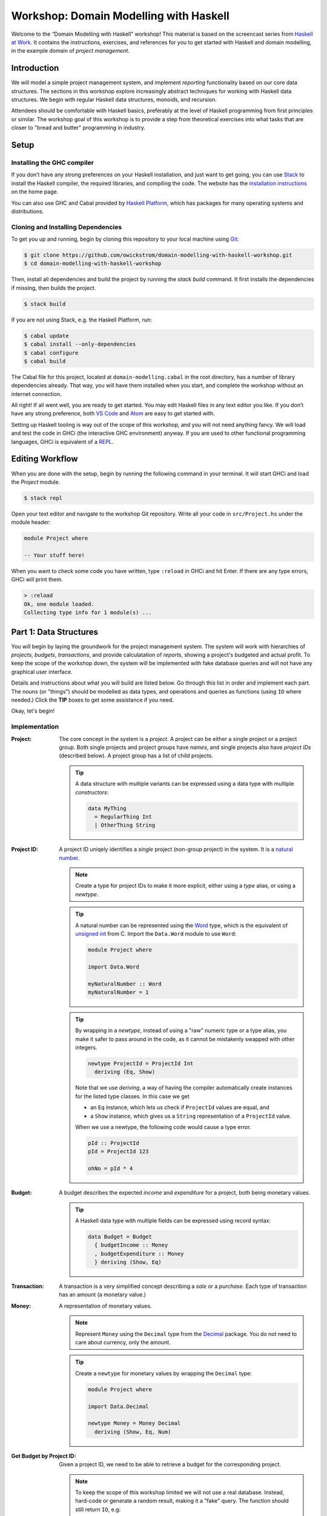 Workshop: Domain Modelling with Haskell
=======================================

Welcome to the “Domain Modelling with Haskell” workshop! This material
is based on the screencast series from `Haskell at Work
<https://haskell-at-work.com>`__. It contains the instructions,
exercises, and references for you to get started with Haskell and
domain modelling, in the example domain of *project management*.

Introduction
------------

We will model a simple project management system, and implement
*reporting* functionality based on our core data structures. The
sections in this workshop explore increasingly abstract techniques for
working with Haskell data structures. We begin with regular Haskell data
structures, monoids, and recursion.

Attendees should be comfortable with Haskell basics, preferably at the
level of Haskell programming from first principles or similar. The
workshop goal of this workshop is to provide a step from theoretical
exercises into what tasks that are closer to "bread and butter"
programming in industry.

Setup
-----

Installing the GHC compiler
~~~~~~~~~~~~~~~~~~~~~~~~~~~

If you don’t have any strong preferences on your Haskell installation,
and just want to get going, you can use `Stack
<https://haskellstack.org>`__ to install the Haskell compiler, the
required libraries, and compiling the code. The website has the
`installation instructions
<https://docs.haskellstack.org/en/stable/README/#how-to-install>`_ on
the home page.

You can also use GHC and Cabal provided by `Haskell Platform
<https://www.haskell.org/platform/>`_, which has packages for many
operating systems and distributions.

Cloning and Installing Dependencies
~~~~~~~~~~~~~~~~~~~~~~~~~~~~~~~~~~~

To get you up and running, begin by cloning this repository to your
local machine using `Git <https://git-scm.com/>`_:

.. code:: sh

    $ git clone https://github.com/owickstrom/domain-modelling-with-haskell-workshop.git
    $ cd domain-modelling-with-haskell-workshop

Then, install all dependencies and build the project by running the
`stack build` command. It first installs the dependencies if missing,
then builds the project.

.. code:: sh

    $ stack build

If you are not using Stack, e.g. the Haskell Platform, run:

.. code:: sh

   $ cabal update
   $ cabal install --only-dependencies
   $ cabal configure
   $ cabal build

The Cabal file for this project, located at ``domain-modelling.cabal``
in the root directory, has a number of library dependencies
already. That way, you will have them installed when you start, and
complete the workshop without an internet connection.

All right! If all went well, you are ready to get started. You may edit
Haskell files in any text editor you like. If you don’t have any strong
preference, both `VS Code <https://code.visualstudio.com/>`__ and
`Atom <https://atom.io/>`__ are easy to get started with.

Setting up Haskell tooling is way out of the scope of this workshop,
and you will not need anything fancy. We will load and test the code
in GHCi (the interactive GHC environment) anyway. If you are used to
other functional programming languages, GHCi is equivalent of a `REPL
<https://en.wikipedia.org/wiki/Read%E2%80%93eval%E2%80%93print_loop>`_.

Editing Workflow
----------------

When you are done with the setup, begin by running the following
command in your terminal. It will start GHCi and load the `Project`
module.

.. code:: sh

   $ stack repl

Open your text editor and navigate to the workshop Git
repository. Write all your code in ``src/Project.hs`` under the module
header:

.. code:: haskell

   module Project where

   -- Your stuff here!

When you want to check some code you have written, type ``:reload`` in
GHCi and hit Enter. If there are any type errors, GHCi will print
them.

.. code:: ghci

   > :reload
   Ok, one module loaded.
   Collecting type info for 1 module(s) ...


Part 1: Data Structures
-----------------------

You will begin by laying the groundwork for the project management
system. The system will work with hierarchies of *projects*,
*budgets*, *transactions*, and provide calculatation of *reports*,
showing a project's budgeted and actual profit. To keep the scope of
the workshop down, the system will be implemented with fake database
queries and will not have any graphical user interface.

Details and instructions about what you will build are listed
below. Go through this list in order and implement each part. The
nouns (or "things") should be modelled as data types, and operations and
queries as functions (using ``IO`` where needed.) Click the **TIP**
boxes to get some assistance if you need.

Okay, let's begin!

Implementation
~~~~~~~~~~~~~~

:Project:

   The core concept in the system is a *project*. A project can be
   either a single project or a project group. Both single projects
   and project groups have *names*, and single projects also have
   *project IDs* (described below). A project group has a list of
   child projects.

   .. tip::

      A data structure with multiple variants can be expressed using a
      data type with multiple *constructors:*

      .. code:: haskell

         data MyThing
           = RegularThing Int
           | OtherThing String

:Project ID:

   A project ID uniqely identifies a *single* project (non-group
   project) in the system. It is a `natural
   number <https://en.wikipedia.org/wiki/Natural_number>`_.

   .. note::

      Create a type for project IDs to make it more explicit, either
      using a `type` alias, or using a `newtype`.

   .. tip::

      A natural number can be represented using the `Word
      <http://hackage.haskell.org/package/base-4.11.1.0/docs/Data-Word.html>`_
      type, which is the equivalent of `unsigned int
      <https://en.wikipedia.org/wiki/C_data_types>`_ from C. Import
      the ``Data.Word`` module to use ``Word``:

      .. code:: haskell

         module Project where

         import Data.Word

         myNaturalNumber :: Word
         myNaturalNumber = 1

   .. tip::

      By wrapping in a `newtype`, instead of using a "raw" numeric type
      or a type alias, you make it safer to pass around in the code, as
      it cannot be mistakenly swapped with other integers.

      .. code:: haskell

         newtype ProjectId = ProjectId Int
           deriving (Eq, Show)

      Note that we use `deriving`, a way of having the compiler
      automatically create instances for the listed type classes. In
      this case we get

      * an ``Eq`` instance, which lets us check if ``ProjectId``
        values are equal, and
      * a ``Show`` instance, which gives us a ``String``
        representation of a ``ProjectId`` value.

      When we use a newtype, the following code would cause a type
      error.

      .. code:: haskell

         pId :: ProjectId
         pId = ProjectId 123

         ohNo = pId * 4

:Budget:

   A budget describes the expected *income* and *expenditure* for a
   project, both being monetary values.

   .. tip::

      A Haskell data type with multiple fields can be expressed using
      record syntax:

      .. code:: haskell

         data Budget = Budget
           { budgetIncome :: Money
           , budgetExpenditure :: Money
           } deriving (Show, Eq)

:Transaction:

   A transaction is a very simplified concept describing a *sale* or a
   *purchase*. Each type of transaction has an amount (a monetary value.)

:Money:

   A representation of monetary values.

   .. note:: Represent ``Money`` using the ``Decimal`` type from the
      `Decimal
      <https://hackage.haskell.org/package/Decimal-0.5.1/docs/Data-Decimal.html>`_
      package. You do not need to care about currency, only the
      amount.

   .. tip::

      Create a ``newtype`` for monetary values by wrapping the
      ``Decimal`` type:

      .. code:: haskell

         module Project where

         import Data.Decimal

         newtype Money = Money Decimal
           deriving (Show, Eq, Num)


:Get Budget by Project ID:

   Given a project ID, we need to be able to retrieve a budget for the
   corresponding project.

   .. note::

      To keep the scope of this workshop limited we will not use a
      real database. Instead, hard-code or generate a random result,
      making it a "fake" query. The function should still return
      ``IO``, e.g:

      .. code:: haskell

                getBudget :: ProjectId -> IO Budget

      If you want to use a real database, consider that a follow-up
      exercise.

:Get Transactions by Project ID:

   Given a project ID, we need to be able to retrieve a list of
   transactions for the corresponding project.

   .. note::

      Again, to keep the scope of this workshop limited we will not
      use a real database. Instead, hard-code or generate a random
      result, making it a "fake" query. The function should still
      return ``IO``, e.g:

       .. code:: haskell

                 getTransactions :: ProjectId -> IO [Transaction]

:Report:

   A report represents the result of the *report calculation*. It has a
   *budget profit*, a *net profit*, and a *difference*, all being
   monetary values.

:Calculate Report:

   Create a report from a budget and a list of transactions. It
   calculates a report, where:

   .. math::

      \text{budget profit} = \text{income} - \text{expenditure}

      \text{net profit} = \text{sales} - \text{purchases}

      \text{difference} = \text{net profit} - \text{budget profit}

   .. note::

      The report calculation function should be a pure function,
      i.e. not using ``IO``. Give it a type signature like:

      .. code:: haskell

         calculateReport :: Budget -> [Transaction] -> Report

:Calculate Project Report:

   Given a project, this function calculates a single aggregated report
   for the entire project hierarchy. It needs to recursively walk the
   projects, query their budgets and transactions, calculate reports, and
   combine those reports into one.

   .. note::

      The project report calculation function returns ``IO Report``, e.g.:

      .. code:: haskell

         calculateProjectReport :: Project -> IO Report

      Use the (fake) queries you wrote earlier to obtain a budget and a
      list of transactions for each project.

   .. tip::

      Create an instance of ``Monoid`` for ``Report`` and use it to
      combine reports:

      .. code:: haskell

         instance Monoid Report where
           mempty = Report 0 0 0
           mappend (Report b1 n1 d1) (Report b2 n2 d2) =
             Report (b1 + b2) (n1 + n2) (d1 + d2)

      Now you can combine a list of reports using ``fold``:

      .. code:: haskell

         megaReport :: Report
         megaReport = fold [report1, report2, report3]

   .. tip::

      Recurse through the project hierarchy by pattern matching on the
      constructors,

      .. code:: haskell

         calculateProjectReport :: Project -> IO Report
         calculateProjectReport (SingleProject projectId _) = _
         calculateProjectReport (ProjectGroup _ projects) = _

      and by folding the result of recursively applying
      ``calculateProjectReport`` on project group children:

      .. code:: haskell

         foldMap calculateProjectReport _childProjects

Testing Your Implementation
~~~~~~~~~~~~~~~~~~~~~~~~~~~

Whew! Those are all the things needed in the project management
system. To try report calculation, define ``someProject :: Project``
at the top-level in ``Project.hs``. You may construct this value
however you like, but make sure to have at least two levels of project
groups.

.. tip::

   As an example of a project value, the following represents a
   Swedish project hierarchy of some sort.

   .. code:: haskell

             someProject :: Project
             someProject = ProjectGroup "Sweden" [stockholm, gothenburg, malmo]
               where
                 stockholm = Project (ProjectId 1) "Stockholm"
                 gothenburg = Project (ProjectId 2) "Gothenburg"
                 malmo = ProjectGroup "Malmö" [city, limhamn]
                 city = Project (ProjectId 3) "Malmö City"
                 limhamn = Project (ProjectId 4) "Limhamn"

Now, apply the report calculation function to the demo project. Do
you get a single report back?

.. tip::

   To calculate a report in GHCi, run something like the following,
   and you should see the report data structure printed.

   .. code:: ghci

             > :reload
             > calculateProjectReport someProject
             Report {budgetProfit = Money {unMoney = -5392.74046336179},
             netProfit = Money {unMoney = 2191.2802854168813}, difference =
             Money {unMoney = 7584.020748778671}}

Congratulations! You have completed the first part of "Domain
Modelling with Haskell."

Digging Deeper
--------------

This workshop is based on the video series from Haskell at Work:

1. `Data Structures <https://haskell-at-work.com/episodes/2018-01-19-domain-modelling-with-haskell-data-structures.html>`_
1. `Generalizing with Foldable and Traversable <https://haskell-at-work.com/episodes/2018-01-22-domain-modelling-with-haskell-generalizing-with-foldable-and-traversable.html>`_
1. `Accumulating with WriterT <https://haskell-at-work.com/episodes/2018-02-02-domain-modelling-with-haskell-accumulating-with-writert.html>`_
1. `Factoring Out Recursion <https://haskell-at-work.com/episodes/2018-02-11-domain-modelling-with-haskell-factoring-out-recursion.html>`_

**Parts 2-4 have not been added to this workshop yet.** If you want to
explore further, I can recommend checking out those videos and the
show notes. Also, the full source code for the videos is available
at
https://github.com/haskell-at-work/domain-modelling-with-haskell.

Credits
-------

A huge thanks to
`@vhgvsgr <https://twitter.com/vhgvsgr>`_,
`@evanborden <https://twitter.com/evanborden>`_,
`@trupill <https://twitter.com/trupill>`_,
`@paulcadman <https://twitter.com/paulcadman>`_,
and `@themattchan <https://twitter.com/themattchan>`_
for proof-reading and giving feedback on this material!
